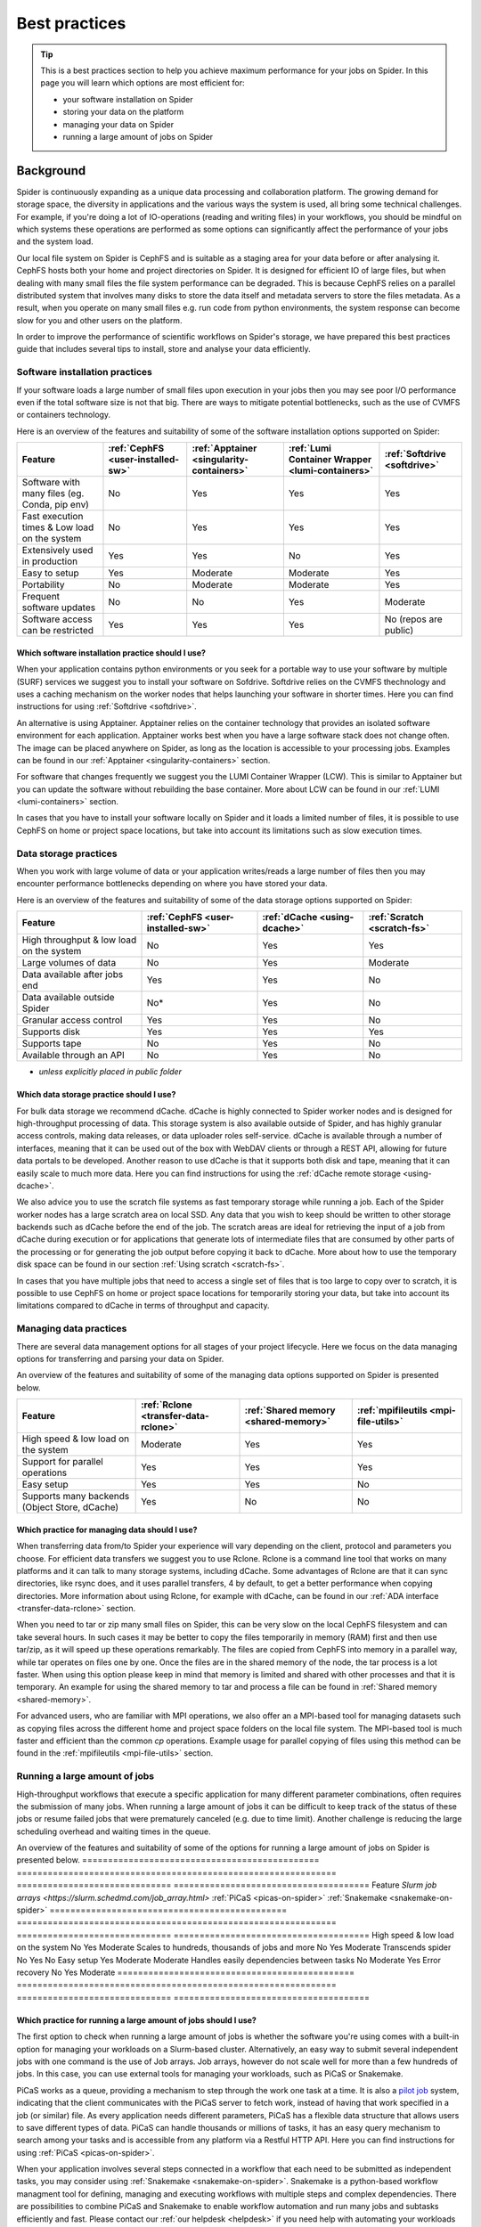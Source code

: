 .. _best-practices:
*****************
Best practices
*****************

.. Tip:: This is a best practices section to help you achieve maximum performance for your jobs on Spider. In this page you will learn which options are most efficient for:

     * your software installation on Spider
     * storing your data on the platform
     * managing your data on Spider  
     * running a large amount of jobs on Spider


==========     
Background
==========

Spider is continuously expanding as a unique data processing and collaboration platform. The growing demand for storage space, the diversity in applications and the various ways the system is used, all bring some technical challenges. For example, if you're doing a lot of IO-operations (reading and writing files) in your workflows, you should be mindful on which systems these operations are performed as some options can significantly affect the performance of your jobs and the system load. 

Our local file system on Spider is CephFS and is suitable as a staging area for your data before or after analysing it. CephFS hosts both your home and project directories on Spider. It is designed for efficient IO of large files, but when dealing with many small files the file system performance can be degraded. This is because CephFS relies on a parallel distributed system that involves many disks to store the data itself and metadata servers to store the files metadata. As a result, when you operate on many small files e.g. run code from python environments, the system response can become slow for you and other users on the platform. 

In order to improve the performance of scientific workflows on Spider's storage, we have prepared this best practices guide that includes several tips to install, store and analyse your data efficiently.


.. _software-practices:

Software installation practices
===============================

If your software loads a large number of small files upon execution in your jobs then you may see poor I/O performance even if the total software size is not that big. There are ways to mitigate potential bottlenecks, such as the use of CVMFS or containers technology.

Here is an overview of the features and suitability of some of the software installation options supported on Spider:

==============================================   =================================   =========================================   ===============================================   ============================
Feature                                          :ref:`CephFS <user-installed-sw>`   :ref:`Apptainer <singularity-containers>`   :ref:`Lumi Container Wrapper <lumi-containers>`   :ref:`Softdrive <softdrive>`
==============================================   =================================   =========================================   ===============================================   ============================
Software with many files (eg. Conda, pip env)    No                                  Yes                                         Yes                                               Yes  
Fast execution times & Low load on the system    No                                  Yes                                         Yes                                               Yes
Extensively used in production                   Yes                                 Yes                                         No                                                Yes  
Easy to setup                                    Yes                                 Moderate                                    Moderate                                          Yes                             
Portability                                      No                                  Moderate                                    Moderate                                          Yes   
Frequent software updates                        No                                  No                                          Yes                                               Moderate       
Software access can be restricted                Yes                                 Yes                                         Yes                                               No (repos are public)         
==============================================   =================================   =========================================   ===============================================   ============================



Which software installation practice should I use?
--------------------------------------------------

When your application contains python environments or you seek for a portable way to use your software by multiple (SURF) services we suggest you to install your software on Sofdrive. Softdrive relies on the CVMFS thechnology and uses a caching mechanism on the worker nodes that helps launching your software in shorter times. Here you can find instructions for using :ref:`Softdrive <softdrive>`.

An alternative is using Apptainer. Apptainer relies on the container technology that provides an isolated software environment for each application. Apptainer works best when you have a large software stack does not change often. The image can be placed anywhere on Spider, as long as the location is accessible to your processing jobs. Examples can be found in our :ref:`Apptainer <singularity-containers>` section.

For software that changes frequently we suggest you the LUMI Container Wrapper (LCW). This is similar to Apptainer but you can update the software without rebuilding the base container. More about LCW can be found in our :ref:`LUMI <lumi-containers>` section.

In cases that you have to install your software locally on Spider and it loads a limited number of files, it is possible to use CephFS on home or project space locations, but take into account its limitations such as slow execution times.


.. _data-storage-practices:

Data storage practices
======================

When you work with large volume of data or your application writes/reads a large number of files then you may encounter performance bottlenecks depending on where you have stored your data. 

Here is an overview of the features and suitability of some of the data storage options supported on Spider: 

==============================================   ==================================   ============================   ===========================    
Feature                                           :ref:`CephFS <user-installed-sw>`   :ref:`dCache <using-dcache>`   :ref:`Scratch <scratch-fs>`       
==============================================   ==================================   ============================   ===========================   
High throughput & low load on the system         No                                   Yes                            Yes             
Large volumes of data                            No                                   Yes                            Moderate              
Data available after jobs end                    Yes                                  Yes                            No              
Data available outside Spider                    No*                                  Yes                            No              
Granular access control                          Yes                                  Yes                            No              
Supports disk                                    Yes                                  Yes                            Yes             
Supports tape                                    No                                   Yes                            No              
Available through an API                         No                                   Yes                            No                   
==============================================   ==================================   ============================   ===========================   

* *unless explicitly placed in public folder*

Which data storage practice should I use?
-----------------------------------------

For bulk data storage we recommend dCache. dCache is highly connected to Spider worker nodes and is designed for high-throughput processing of data. This storage system is also available outside of Spider, and has highly granular access controls, making data releases, or data uploader roles self-service. dCache is available through a number of interfaces, meaning that it can be used out of the box with WebDAV clients or through a REST API, allowing for future data portals to be developed. Another reason to use dCache is that it supports both disk and tape, meaning that it can easily scale to much more data. Here you can find instructions for using the :ref:`dCache remote storage <using-dcache>`.

We also advice you to use the scratch file systems as fast temporary storage while running a job. Each of the Spider worker nodes has a large scratch area on local SSD. Any data that you wish to keep should be written to other storage backends such as dCache before the end of the job. The scratch areas are ideal for retrieving the input of a job from dCache during execution or for applications that generate lots of intermediate files that are consumed by other parts of the processing or for generating the job output before copying it back to dCache. More about how to use the temporary disk space can be found in our section :ref:`Using scratch <scratch-fs>`.

In cases that you have multiple jobs that need to access a single set of files that is too large to copy over to scratch, it is possible to use CephFS on home or project space locations for temporarily storing your data, but take into account its limitations compared to dCache in terms of throughput and capacity.


.. _managing-data-practices:

Managing data practices
========================

There are several data management options for all stages of your project lifecycle. Here we focus on the data managing options for transferring and parsing your data on Spider. 

An overview of the features and suitability of some of the managing data options supported on Spider is presented below.

==============================================   ====================================   ====================================   ====================================   
Feature                                          :ref:`Rclone <transfer-data-rclone>`   :ref:`Shared memory <shared-memory>`   :ref:`mpifileutils <mpi-file-utils>`           
==============================================   ====================================   ====================================   ====================================   
High speed & low load on the system              Moderate                               Yes                                    Yes   
Support for parallel operations                  Yes                                    Yes                                    Yes               
Easy setup                                       Yes                                    Yes                                    No              
Supports many backends (Object Store, dCache)    Yes                                    No                                     No             
==============================================   ====================================   ====================================   ====================================  

Which practice for managing data should I use?
----------------------------------------------

When transferring data from/to Spider your experience will vary depending on the client, protocol and parameters you choose. For efficient data transfers we suggest you to use Rclone. Rclone is a command line tool that works on many platforms and it can talk to many storage systems, including dCache. Some advantages of Rclone are that it can sync directories, like rsync does, and it uses parallel transfers, 4 by default, to get a better performance when copying directories. More information about using Rclone, for example with dCache, can be found in our :ref:`ADA interface <transfer-data-rclone>` section.


When you need to tar or zip many small files on Spider, this can be very slow on the local CephFS filesystem and can take several hours. In such cases it may be better to copy the files temporarily in memory (RAM) first and then use tar/zip, as it will speed up these operations remarkably. The files are copied from CephFS into memory in a parallel way, while tar operates on files one by one. Once the files are in the shared memory of the node, the tar process is a lot faster. When using this option please keep in mind that memory is limited and shared with other processes and that it is temporary. An example for using the shared memory to tar and process a file can be found in :ref:`Shared memory <shared-memory>`.

For advanced users, who are familiar with MPI operations, we also offer an a MPI-based tool for managing datasets such as copying files across the different home and project space folders on the local file system. The MPI-based tool is much faster and efficient than the common `cp` operations. Example usage for parallel copying of files using this method can be found in the :ref:`mpifileutils <mpi-file-utils>` section.


.. _running-many-jobs:

Running a large amount of jobs 
==============================

High-throughput workflows that execute a specific application for many different parameter combinations, often requires the submission of many jobs. When running a large amount of jobs it can be difficult to keep track of the status of these jobs or resume failed jobs that were prematurely canceled (e.g. due to time limit). Another challenge is reducing the large scheduling overhead and waiting times in the queue. 


An overview of the features and suitability of some of the options for running a large amount of jobs on Spider is presented below.
==============================================   ==============================================================   ==============================   ======================================
Feature                                          `Slurm job arrays <https://slurm.schedmd.com/job_array.html>`    :ref:`PiCaS <picas-on-spider>`   :ref:`Snakemake <snakemake-on-spider>`
==============================================   ==============================================================   ==============================   ======================================  
High speed & low load on the system              No                                                               Yes                              Moderate
Scales to hundreds, thousands of jobs and more   No                                                               Yes                              Moderate
Transcends spider                                No                                                               Yes                              No
Easy setup                                       Yes                                                              Moderate                         Moderate    
Handles easily dependencies between tasks        No                                                               Moderate                         Yes
Error recovery                                   No                                                               Yes                              Moderate
==============================================   ==============================================================   ==============================   ======================================


Which practice for running a large amount of jobs should I use?
---------------------------------------------------------------

The first option to check when running a large amount of jobs is whether the software you're using comes with a built-in option for managing your workloads on a Slurm-based cluster. Alternatively, an easy way to submit several independent jobs with one command is the use of Job arrays. Job arrays, however do not scale well for more than a few hundreds of jobs. In this case, you can use external tools for managing your workloads, such as PiCaS or Snakemake.


PiCaS works as a queue, providing a mechanism to step through the work one task at a time. It is also a `pilot job <https://doc.grid.surfsara.nl/en/latest/Pages/Practices/pilot_jobs.html>`_  system, indicating that the client communicates with the PiCaS server to fetch work, instead of having that work specified in a job (or similar) file.  As every application needs different parameters, PiCaS has a flexible data structure that allows users to save different types of data. PiCaS can handle thousands or millions of tasks, it has an easy query mechanism to search among your tasks and is accessible from any platform via a Restful HTTP API. Here you can find instructions for using :ref:`PiCaS <picas-on-spider>`.


When your application involves several steps connected in a workflow that each need to be submitted as independent tasks, you may consider using :ref:`Snakemake <snakemake-on-spider>`. Snakemake is a python-based workflow managment tool for defining, managing and executing workflows with multiple steps and complex dependencies. There are possibilities to combine PiCaS and Snakemake to enable workflow automation and run many jobs and subtasks efficiently and fast. Please contact our :ref:`our helpdesk <helpdesk>` if you need help with automating your workloads on Spider.



.. TODO's:
.. Number of files in a single directory: it is highly recommended that you do not exceed more than 100,000 (?) files in a single directory on Spider. Large numbers of files can be the source of slow performance for you and others storage volumes in the system. To count the number of files, please note that  `ls` can be slow, so we advice you to use an alternative command e.g. find.
.. SquashFS: If your application can be run as a Singularity container, another good option is to mount your datasets with SquashFS
.. Picas examples: add new content

